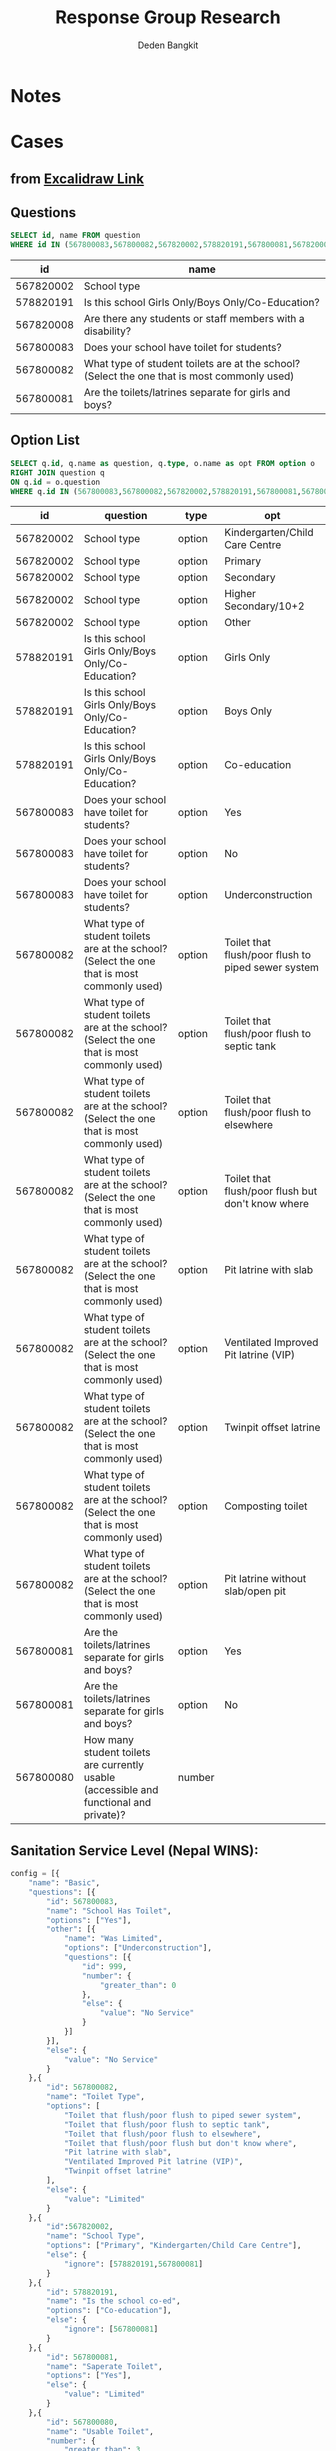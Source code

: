 :REVEAL_PROPERTIES:
#+REVEAL_ROOT: file:///home/dedenbangkit/.doom.d/custom/reveal.js
#+REVEAL_REVEAL_JS_VERSION: 4
#+REVEAL_THEME: akvo
:END:

#+TITLE: Response Group Research
#+Author: Deden Bangkit

#+PROPERTY: header-args:sql     :exports both
#+PROPERTY: header-args:sql+    :engine postgresql
#+PROPERTY: header-args:sql+    :dbhost localhost
#+PROPERTY: header-args:sql+    :dbuser akvo
#+PROPERTY: header-args:sql+    :dbpassword password
#+PROPERTY: header-args:sql+    :database demo
#+PROPERTY: header-args :tangle data-model.sql
#+STARTUP: fold

* Notes
#+name: pd2org
#+begin_src python :var df="df" :exports none
  return f"return tabulate({df}, headers={df}.columns, tablefmt='orgtbl')"
#+end_src

#+name: usage example
#+header: :prologue from tabulate import tabulate
#+header: :noweb strip-export
#+begin_src python :results value raw :exports none
  import pandas as pd
  df = pd.DataFrame([{"a":1} for a in range(2)])
  <<pd2org("df")>>
#+end_src

#+RESULTS:
* Cases
** from [[https://app.excalidraw.com/s/2tVeGVHqKIQ/6Aoixp68qlt][Excalidraw Link]]
** Questions

#+name: WINS QUESTION LIST
#+begin_src sql
  SELECT id, name FROM question
  WHERE id IN (567800083,567800082,567820002,578820191,567800081,567820008)
#+end_src

#+RESULTS: WINS QUESTION LIST
|        id | name                                                                                        |
|-----------+---------------------------------------------------------------------------------------------|
| 567820002 | School type                                                                                 |
| 578820191 | Is this school Girls Only/Boys Only/Co-Education?                                           |
| 567820008 | Are there any students or staff members with a disability?                                  |
| 567800083 | Does your school have toilet for students?                                                  |
| 567800082 | What type of student toilets are at the school? (Select the one that is most commonly used) |
| 567800081 | Are the toilets/latrines separate for girls and boys?                                       |

** Option List

#+name: WINS OPTION LIST
#+begin_src sql
  SELECT q.id, q.name as question, q.type, o.name as opt FROM option o
  RIGHT JOIN question q
  ON q.id = o.question
  WHERE q.id IN (567800083,567800082,567820002,578820191,567800081,567800080)
#+end_src

#+RESULTS: WINS OPTION LIST
|        id | question                                                                                    | type   | opt                                                |
|-----------+---------------------------------------------------------------------------------------------+--------+----------------------------------------------------|
| 567820002 | School type                                                                                 | option | Kindergarten/Child Care Centre                     |
| 567820002 | School type                                                                                 | option | Primary                                            |
| 567820002 | School type                                                                                 | option | Secondary                                          |
| 567820002 | School type                                                                                 | option | Higher Secondary/10+2                              |
| 567820002 | School type                                                                                 | option | Other                                              |
| 578820191 | Is this school Girls Only/Boys Only/Co-Education?                                           | option | Girls Only                                         |
| 578820191 | Is this school Girls Only/Boys Only/Co-Education?                                           | option | Boys Only                                          |
| 578820191 | Is this school Girls Only/Boys Only/Co-Education?                                           | option | Co-education                                       |
| 567800083 | Does your school have toilet for students?                                                  | option | Yes                                                |
| 567800083 | Does your school have toilet for students?                                                  | option | No                                                 |
| 567800083 | Does your school have toilet for students?                                                  | option | Underconstruction                                  |
| 567800082 | What type of student toilets are at the school? (Select the one that is most commonly used) | option | Toilet that flush/poor flush to piped sewer system |
| 567800082 | What type of student toilets are at the school? (Select the one that is most commonly used) | option | Toilet that flush/poor flush to septic tank        |
| 567800082 | What type of student toilets are at the school? (Select the one that is most commonly used) | option | Toilet that flush/poor flush to elsewhere          |
| 567800082 | What type of student toilets are at the school? (Select the one that is most commonly used) | option | Toilet that flush/poor flush but don't know where  |
| 567800082 | What type of student toilets are at the school? (Select the one that is most commonly used) | option | Pit latrine with slab                              |
| 567800082 | What type of student toilets are at the school? (Select the one that is most commonly used) | option | Ventilated Improved Pit latrine (VIP)              |
| 567800082 | What type of student toilets are at the school? (Select the one that is most commonly used) | option | Twinpit offset latrine                             |
| 567800082 | What type of student toilets are at the school? (Select the one that is most commonly used) | option | Composting toilet                                  |
| 567800082 | What type of student toilets are at the school? (Select the one that is most commonly used) | option | Pit latrine without slab/open pit                  |
| 567800081 | Are the toilets/latrines separate for girls and boys?                                       | option | Yes                                                |
| 567800081 | Are the toilets/latrines separate for girls and boys?                                       | option | No                                                 |
| 567800080 | How many student toilets are currently usable (accessible and functional and private)?      | number |                                                    |

** Sanitation Service Level (Nepal WINS):
#+begin_src python :results output :exports both :session with_question_ids
config = [{
    "name": "Basic",
    "questions": [{
        "id": 567800083,
        "name": "School Has Toilet",
        "options": ["Yes"],
        "other": [{
            "name": "Was Limited",
            "options": ["Underconstruction"],
            "questions": [{
                "id": 999,
                "number": {
                    "greater_than": 0
                },
                "else": {
                    "value": "No Service"
                }
            }]
        }],
        "else": {
            "value": "No Service"
        }
    },{
        "id": 567800082,
        "name": "Toilet Type",
        "options": [
            "Toilet that flush/poor flush to piped sewer system",
            "Toilet that flush/poor flush to septic tank",
            "Toilet that flush/poor flush to elsewhere",
            "Toilet that flush/poor flush but don't know where",
            "Pit latrine with slab",
            "Ventilated Improved Pit latrine (VIP)",
            "Twinpit offset latrine"
        ],
        "else": {
            "value": "Limited"
        }
    },{
        "id":567820002,
        "name": "School Type",
        "options": ["Primary", "Kindergarten/Child Care Centre"],
        "else": {
            "ignore": [578820191,567800081]
        }
    },{
        "id": 578820191,
        "name": "Is the school co-ed",
        "options": ["Co-education"],
        "else": {
            "ignore": [567800081]
        }
    },{
        "id": 567800081,
        "name": "Saperate Toilet",
        "options": ["Yes"],
        "else": {
            "value": "Limited"
        }
    },{
        "id": 567800080,
        "name": "Usable Toilet",
        "number": {
            "greater_than": 3
        },
        "else": {
            "value": "Limited"
        }
    }]
}]
#+end_src
** Water Services Level (Nepal Household):
#+begin_src python :results output :exports both :session with_question_ids
config = [{
    "name": "Safely Managed",
    "questions": [{
        "id": 573340127,
        "name": "Main Source",
        "options": [
            "Protected dug well",
            "Public tap/standpipe",
            "Piped water into dwelling (household connection)",
            "Piped to neighbour",
            "Piped water to yard/plot",
            "Shared Deep tube well / shallow tube well",
            "Shallow tubewell/borehole",
            "Protected spring",
            "Deep tubewell/borehole"
        ],
        "other": [{
            "name": "Surface Water",
            "options": ["Surface water"],
            "questions": []
        }],
        "else": {
            "value": "Unimproved"
        }
    },{
        "id": 573340128,
        "name": "How long is the distance",
        "options": [
            "Less than 30 minutes",
            "Don't know"
        ],
        "else": {
            "value": "Limited"
        }
    },{
        "id":573340129,
        "name": "Sufficient Quantities",
        "options": ["No, always sufficient"],
        "else": {
            "value": "Basic"
        }
    },{
        "id": 573340125,
        "name": "Drinking water quality",
        "options": ["Free from feacal and prioirty chemical contamination"],
        "else": {
            "value": "Basic"
        }
    }]
}]
print(config)
#+end_src

#+RESULTS:
: [{'name': 'Safely Managed', 'questions': [{'id': 573340127, 'name': 'Main Source', 'options': ['Protected dug well', 'Public tap/standpipe', 'Piped water into dwelling (household connection)', 'Piped to neighbour', 'Piped water to yard/plot', 'Shared Deep tube well / shallow tube well', 'Shallow tubewell/borehole', 'Protected spring', 'Deep tubewell/borehole'], 'other': [{'name': 'Surface Water', 'options': ['Surface water'], 'questions': []}], 'else': {'value': 'Unimproved'}}, {'id': 573340128, 'name': 'How long is the distance', 'options': ['Less than 30 minutes', "Don't know"], 'else': {'value': 'Limited'}}, {'id': 573340129, 'name': 'Sufficient Quantities', 'options': ['No, always sufficient'], 'else': {'value': 'Basic'}}, {'id': 573340125, 'name': 'Drinking water quality', 'options': ['Free from feacal and prioirty chemical contamination'], 'else': {'value': 'Basic'}}]}]

** Health Facilities Level (Ethiopia Household):
#+begin_src python :results output :exports both :session with_question_ids
config = [{
    "name": "Basic",
    "questions": [{
        "id": 559830324,
        "name": "Type of Toilet",
        "options": [
            "Flush / Pour-flush toilet to sewer connection",
            "Flush / Pour-flush toilet to tank or pit",
            "Pit latrine with slab",
            "Composting toilet",
        ],
        "else": {
            "value": "No Service"
        }
    },{
        "id": 559830321,
        "name": "At Least 1",
        "options": [
            "Yes"
        ],
        "other": [{
            "name": "Limited",
            "options": ["No"],
            "questions": []
        }],
        "else": {
            "value": "No Service"
        }
    },{
        "id": 559830322,
        "name": "Staff Dedicated",
        "options": [
            "Yes"
        ],
        "other": [{
            "name": "Limited",
            "options": ["No"],
            "questions": []
        }],
        "else": {
            "value": "No Service"
        }
    },{
        "id": 559830320,
        "name": "Sex Separated",
        "options": [
            "Yes"
        ],
        "other": [{
            "name": "Limited",
            "options": ["No"],
            "questions": []
        }],
        "else": {
            "value": "No Service"
        }
    },{
        "id": 559830319,
        "name": "Accessible for Limited Mobility",
        "options": [
            "Yes"
        ],
        "other": [{
            "name": "Limited",
            "options": ["No"],
            "questions": []
        }],
        "else": {
            "value": "No Service"
        }
    },{
        "id": 559830323,
        "name": "General Condition",
        "options": [
            "Clean"
        ],
        "other": [{
            "name": "Limited",
            "options": ["Dirty but being used"],
            "questions": []
        }],
        "else": {
            "value": "No Service"
        }
    }]
}]
print(config)
#+end_src

#+RESULTS:
: [{'name': 'Basic', 'questions': [{'id': 559830324, 'name': 'Type of Toilet', 'options': ['Flush / Pour-flush toilet to sewer connection', 'Flush / Pour-flush toilet to tank or pit', 'Pit latrine with slab', 'Composting toilet'], 'else': {'value': 'No Service'}}, {'id': 559830321, 'name': 'At Least 1', 'options': ['Yes'], 'other': [{'name': 'Limited', 'options': ['No'], 'questions': []}], 'else': {'value': 'No Service'}}, {'id': 559830322, 'name': 'Staff Dedicated', 'options': ['Yes'], 'other': [{'name': 'Limited', 'options': ['No'], 'questions': []}], 'else': {'value': 'No Service'}}, {'id': 559830320, 'name': 'Sex Separated', 'options': ['Yes'], 'other': [{'name': 'Limited', 'options': ['No'], 'questions': []}], 'else': {'value': 'No Service'}}, {'id': 559830319, 'name': 'Accessible for Limited Mobility', 'options': ['Yes'], 'other': [{'name': 'Limited', 'options': ['No'], 'questions': []}], 'else': {'value': 'No Service'}}, {'id': 559830323, 'name': 'General Condition', 'options': ['Clean'], 'other': [{'name': 'Limited', 'options': ['Dirty but being used'], 'questions': []}], 'else': {'value': 'No Service'}}]}]

* Queries
** Environment

#+begin_src python :results output :exports both :session with_question_ids
import psycopg2
import pandas as pd
import itertools as it
from tabulate import tabulate
from sqlalchemy import create_engine
def get_question_config(n, current_list):
    for q in n.get("questions"):
        current_list.append(str(q["id"]))
        if q.get("other"):
            for o in q.get("other"):
                current_list = get_question_config(o, current_list)
    return current_list

question_config = []
for c in config:
    question_config = get_question_config(c, question_config)

question_lists = ",".join(question_config)

DATABASE_URL='postgresql+psycopg2://akvo:password@127.0.0.1/demo'
engine = create_engine(DATABASE_URL, pool_recycle=3600)
db = engine.connect()
print("SESSION CREATED")
#+end_src

#+RESULTS:
: SESSION CREATED

#+name: Config
#+begin_src python :results output :exports both :session with_question_ids
print(question_lists)
print(config)
#+end_src

#+RESULTS: Config
: 559830324,559830321,559830322,559830320,559830319,559830323
: [{'name': 'Basic', 'questions': [{'id': 559830324, 'name': 'Type of Toilet', 'options': ['Flush / Pour-flush toilet to sewer connection', 'Flush / Pour-flush toilet to tank or pit', 'Pit latrine with slab', 'Composting toilet'], 'else': {'value': 'No Service'}}, {'id': 559830321, 'name': 'At Least 1', 'options': ['Yes'], 'other': [{'name': 'Limited', 'options': ['No'], 'questions': []}], 'else': {'value': 'No Service'}}, {'id': 559830322, 'name': 'Staff Dedicated', 'options': ['Yes'], 'other': [{'name': 'Limited', 'options': ['No'], 'questions': []}], 'else': {'value': 'No Service'}}, {'id': 559830320, 'name': 'Sex Separated', 'options': ['Yes'], 'other': [{'name': 'Limited', 'options': ['No'], 'questions': []}], 'else': {'value': 'No Service'}}, {'id': 559830319, 'name': 'Accessible for Limited Mobility', 'options': ['Yes'], 'other': [{'name': 'Limited', 'options': ['No'], 'questions': []}], 'else': {'value': 'No Service'}}, {'id': 559830323, 'name': 'General Condition', 'options': ['Clean'], 'other': [{'name': 'Limited', 'options': ['Dirty but being used'], 'questions': []}], 'else': {'value': 'No Service'}}]}]

** Probability

#+RESULTS:

#+name: Probability
#+begin_src python :results value raw :exports both :session with_question_ids
query = f"""
        SELECT q.id, concat(q.id,'|',o.name) as options FROM option o
        LEFT JOIN question q
        ON o.question = q.id
        WHERE q.id IN ({question_lists})
        """
df = pd.read_sql(query, db);
unique_id = df["id"].unique()
answers = []
for u in unique_id:
    group = list(df[df.id == u]["options"])
    answers.append(group)
res = []
for answer in list(it.product(*answers)):
    dict_answer = {}
    for a in answer:
        q = a.split('|')
        dict_answer.update({q[0]: q[1]})
    res.append(dict_answer)
res = pd.DataFrame(res)
#tabulate(res, headers=res.columns, tablefmt='orgtbl')
res.shape
#+end_src

#+RESULTS: Probability
(810, 5)

** Materialized Views

#+NAME: BASIC DATA
#+begin_src sql
SELECT q.form, a.data, jsonb_object_agg(a.question, COALESCE(a.options, array[a.value::text])) as opt
FROM answer a
LEFT JOIN question q ON q.id = a.question
WHERE (a.value IS NOT NULL OR a.options IS NOT NULL)
AND q.id IN (567800083,567800082,567820002,578820191,567800081,567800080,999)
GROUP BY q.form, a.data
#+end_src

#+RESULTS: BASIC DATA
|      form | data | opt                                                                                                                                                                                                                   |
|-----------+------+-----------------------------------------------------------------------------------------------------------------------------------------------------------------------------------------------------------------------|
| 554360198 |   81 | {"567800083": ["Underconstruction"], "567820002": ["Secondary"], "578820191": ["Girls Only"]}                                                                                                                         |
| 554360198 |   69 | {"567800080": ["1"], "567800081": ["No"], "567800082": ["Pit latrine without slab/open pit"], "567800083": ["Yes"], "567820002": ["Kindergarten/Child Care Centre"], "578820191": ["Co-education"]}                   |
| 554360198 |   68 | {"567800080": ["3"], "567800081": ["No"], "567800082": ["Twinpit offset latrine"], "567800083": ["Yes"], "567820002": ["Higher Secondary/10+2"], "578820191": ["Co-education"]}                                       |
| 554360198 |   59 | {"567800083": ["No"], "567820002": ["Other"], "578820191": ["Co-education"]}                                                                                                                                          |
| 554360198 |   58 | {"567800080": ["1"], "567800082": ["Ventilated Improved Pit latrine (VIP)"], "567800083": ["Yes"], "567820002": ["Secondary"], "578820191": ["Boys Only"]}                                                            |
| 554360198 |   87 | {"567800080": ["3"], "567800082": ["Toilet that flush/poor flush to piped sewer system"], "567800083": ["Yes"], "567820002": ["Higher Secondary/10+2"], "578820191": ["Boys Only"]}                                   |
| 554360198 |   76 | {"999": ["2"], "567800083": ["Underconstruction"], "567820002": ["Higher Secondary/10+2"], "578820191": ["Boys Only"]}                                                                                                |
| 554360198 |   53 | {"567800083": ["No"], "567820002": ["Secondary"], "578820191": ["Girls Only"]}                                                                                                                                        |
| 554360198 |   56 | {"567800080": ["3"], "567800082": ["Pit latrine without slab/open pit"], "567800083": ["Yes"], "567820002": ["Primary"], "578820191": ["Girls Only"]}                                                                 |
| 554360198 |   95 | {"567800080": ["3"], "567800082": ["Toilet that flush/poor flush but don't know where"], "567800083": ["Yes"], "567820002": ["Kindergarten/Child Care Centre"], "578820191": ["Girls Only"]}                          |
| 554360198 |   92 | {"567800083": ["No"], "567820002": ["Other"], "578820191": ["Girls Only"]}                                                                                                                                            |
| 554360198 |   94 | {"567800083": ["No"], "567820002": ["Primary"], "578820191": ["Co-education"]}                                                                                                                                        |
| 554360198 |   89 | {"999": ["3"], "567800083": ["Underconstruction"], "567820002": ["Higher Secondary/10+2"], "578820191": ["Co-education"]}                                                                                             |
| 554360198 |   62 | {"999": ["1"], "567800083": ["Underconstruction"], "567820002": ["Kindergarten/Child Care Centre"], "578820191": ["Boys Only"]}                                                                                       |
| 554360198 |   96 | {"567800083": ["No"], "567820002": ["Other"], "578820191": ["Girls Only"]}                                                                                                                                            |
| 554360198 |   65 | {"567800083": ["No"], "567820002": ["Other"], "578820191": ["Co-education"]}                                                                                                                                          |
| 554360198 |   79 | {"567800083": ["No"], "567820002": ["Kindergarten/Child Care Centre"], "578820191": ["Co-education"]}                                                                                                                 |
| 554360198 |   54 | {"567800083": ["No"], "567820002": ["Higher Secondary/10+2"], "578820191": ["Co-education"]}                                                                                                                          |
| 554360198 |   77 | {"567800080": ["3"], "567800082": ["Composting toilet"], "567800083": ["Yes"], "567820002": ["Higher Secondary/10+2"], "578820191": ["Boys Only"]}                                                                    |
| 554360198 |   83 | {"567800083": ["No"], "567820002": ["Secondary"], "578820191": ["Girls Only"]}                                                                                                                                        |
| 554360198 |   63 | {"567800080": ["2"], "567800081": ["Yes"], "567800082": ["Toilet that flush/poor flush to piped sewer system"], "567800083": ["Yes"], "567820002": ["Kindergarten/Child Care Centre"], "578820191": ["Co-education"]} |
| 554360198 |   67 | {"567800083": ["No"], "567820002": ["Secondary"], "578820191": ["Boys Only"]}                                                                                                                                         |
| 554360198 |   73 | {"999": ["1"], "567800083": ["Underconstruction"], "567820002": ["Kindergarten/Child Care Centre"], "578820191": ["Boys Only"]}                                                                                       |
| 554360198 |   66 | {"567800083": ["No"], "567820002": ["Other"], "578820191": ["Boys Only"]}                                                                                                                                             |
| 554360198 |   86 | {"567800083": ["No"], "567820002": ["Higher Secondary/10+2"], "578820191": ["Girls Only"]}                                                                                                                            |
| 554360198 |   88 | {"567800083": ["No"], "567820002": ["Other"], "578820191": ["Girls Only"]}                                                                                                                                            |
| 554360198 |   60 | {"567800080": ["5"], "567800082": ["Pit latrine with slab"], "567800083": ["Yes"], "567820002": ["Higher Secondary/10+2"], "578820191": ["Boys Only"]}                                                                |
| 554360198 |   84 | {"567800080": ["5"], "567800081": ["Yes"], "567800082": ["Twinpit offset latrine"], "567800083": ["Yes"], "567820002": ["Higher Secondary/10+2"], "578820191": ["Co-education"]}                                      |
| 554360198 |   70 | {"567800083": ["No"], "567820002": ["Secondary"], "578820191": ["Girls Only"]}                                                                                                                                        |
| 554360198 |   50 | {"567800080": ["1"], "567800082": ["Composting toilet"], "567800083": ["Yes"], "567820002": ["Primary"], "578820191": ["Girls Only"]}                                                                                 |
| 554360198 |   52 | {"567800083": ["No"], "567820002": ["Kindergarten/Child Care Centre"], "578820191": ["Boys Only"]}                                                                                                                    |
| 554360198 |   78 | {"567800083": ["No"], "567820002": ["Secondary"], "578820191": ["Co-education"]}                                                                                                                                      |
| 554360198 |   55 | {"567800080": ["3"], "567800082": ["Pit latrine with slab"], "567800083": ["Yes"], "567820002": ["Other"], "578820191": ["Boys Only"]}                                                                                |
| 554360198 |   61 | {"999": ["3"], "567800083": ["Underconstruction"], "567820002": ["Secondary"], "578820191": ["Co-education"]}                                                                                                         |
| 554360198 |   93 | {"567800080": ["1"], "567800082": ["Toilet that flush/poor flush to elsewhere"], "567800083": ["Yes"], "567820002": ["Kindergarten/Child Care Centre"], "578820191": ["Girls Only"]}                                  |
| 554360198 |   71 | {"567800083": ["No"], "567820002": ["Primary"], "578820191": ["Girls Only"]}                                                                                                                                          |
| 554360198 |   85 | {"567800083": ["No"], "567820002": ["Higher Secondary/10+2"], "578820191": ["Boys Only"]}                                                                                                                             |
| 554360198 |   80 | {"999": ["3"], "567800083": ["Underconstruction"], "567820002": ["Kindergarten/Child Care Centre"], "578820191": ["Girls Only"]}                                                                                      |
| 554360198 |   91 | {"567800083": ["Underconstruction"], "567820002": ["Higher Secondary/10+2"], "578820191": ["Boys Only"]}                                                                                                              |
| 554360198 |   82 | {"999": ["4"], "567800083": ["Underconstruction"], "567820002": ["Primary"], "578820191": ["Boys Only"]}                                                                                                              |
| 554360198 |   72 | {"567800083": ["No"], "567820002": ["Secondary"], "578820191": ["Boys Only"]}                                                                                                                                         |
| 554360198 |   64 | {"999": ["2"], "567800083": ["Underconstruction"], "567820002": ["Higher Secondary/10+2"], "578820191": ["Girls Only"]}                                                                                               |
| 554360198 |   98 | {"999": ["2"], "567800083": ["Underconstruction"], "567820002": ["Kindergarten/Child Care Centre"], "578820191": ["Girls Only"]}                                                                                      |
| 554360198 |   51 | {"567800083": ["No"], "567820002": ["Other"], "578820191": ["Girls Only"]}                                                                                                                                            |
| 554360198 |   75 | {"567800080": ["1"], "567800082": ["Composting toilet"], "567800083": ["Yes"], "567820002": ["Other"], "578820191": ["Girls Only"]}                                                                                   |
| 554360198 |   97 | {"567800083": ["No"], "567820002": ["Other"], "578820191": ["Boys Only"]}                                                                                                                                             |
| 554360198 |   57 | {"567800080": ["4"], "567800081": ["No"], "567800082": ["Toilet that flush/poor flush to septic tank"], "567800083": ["Yes"], "567820002": ["Primary"], "578820191": ["Co-education"]}                                |
| 554360198 |   90 | {"567800083": ["Underconstruction"], "567820002": ["Primary"], "578820191": ["Co-education"]}                                                                                                                         |
| 554360198 |   74 | {"999": ["4"], "567800083": ["Underconstruction"], "567820002": ["Secondary"], "578820191": ["Boys Only"]}                                                                                                            |

** Data Query

#+name: CHAIN RG
#+begin_src python :results output :exports both :session with_question_ids
query = f"""
    SELECT q.form, a.data, jsonb_object_agg(a.question, COALESCE(a.options, array[a.value::text])) as opt
    FROM answer a
    LEFT JOIN question q ON q.id = a.question
    WHERE (a.value IS NOT NULL OR a.options IS NOT NULL)
    AND a.question IN ({question_lists})
    GROUP BY q.form, a.data
"""
df = pd.read_sql(query, db);
# db.connection.close()

def validate_number(q, answer):
    aw = float(answer[0])
    op = q.get("number")
    ok = False
    if "greater_than" in op:
        ok = aw > op.get("greater_than")
    if "less_than" in op:
        ok = aw < op.get("less_than")
    if "equal" in op:
        ok = aw == op.get("equal")
    if "greater_than_equal" in op:
        ok = aw >= op.get("greater_than_equal")
    if "less_than_equal" in op:
        ok = aw <= op.get("less_than_equal")
    return ok

def get_valid_list(opt, c, category):
    validator = [q["id"] for q in  c['questions']]
    valid = []
    exit = False
    for q in c['questions']:
        if exit:
            continue
        answer = opt.get(str(q['id']))
        if not answer:
            opt.update({str(q['id']): None})
            continue
        if q.get("number"):
            is_valid = validate_number(q, answer)
            if is_valid:
                valid.append(q["id"])
            else:
                elses = q.get("else")
                category = elses.get("value")
                exit = True
        if q.get("options"):
            if len(set(q['options']).intersection(answer)):
                valid.append(q["id"])
            ## TODO Merge else with above
            else:
                if q.get("else"):
                    elses = q.get("else")
                    if elses.get("value"):
                        category = elses.get("value")
                        exit = True
                    if elses.get("ignore"):
                        validator = list(filter(lambda x: x not in elses.get("ignore"), validator))
                        valid.append(q["id"])
                if q.get("other"):
                    for o in q.get("other"):
                        if len(set(o['options']).intersection(answer)):
                            exit = True
                            if len(o.get("questions")):
                                category = get_valid_list(opt, o, category)
                            else:
                                category = o.get("name")
    if len(valid) > len(validator):
        conditions = [v if v in valid else False for v in validator]
        conditions = list(filter(lambda x: x != False, conditions))
        if sorted(conditions) == sorted(validator):
            category = c['name']
    if sorted(valid) == sorted(validator):
        category = c['name']
    return category

def get_category(opt):
    category = False
    for c in config:
        category = get_valid_list(opt, c, category)
    return category

results = df.to_dict('records')
for d in results:
    d.update({'category': get_category(d['opt'])})
res = pd.DataFrame(results)
res = pd.concat([res.drop('opt', axis=1), pd.DataFrame(df['opt'].tolist())], axis=1)
# res = res[[
#     "data",
#     "category",
#     "567800083",
#     "567800082",
#     "578820191",
#     "567820002",
#     "567800081",
#     "567800080",
#     "999"]]
# res = res.rename(columns={
#     "567820002": "Scholl Type",
#     "578820191": "Co-ed",
#     "567800080": "Usable Toilets",
#     "999": "Usable Toilets Before",
#     "567800081": "Separate Toilets",
#     "567800083": "Has Toilet",
#     "567800082": "Toilet Improved",
# })
# res = res[[
#     "data",
#     "category",
#     "573340127",
#     "573340128",
#     "573340129",
#     "573340125",
#
# ]]
# res = res.rename(columns={
#     "573340127": "Main Source",
#     "573340128": "How Long",
#     "573340129": "Sufficient Quantities",
#     "573340125": "Drinking Water Quality",
# })
res = res[[
    "data",
    "category",
    "559830324",
    "559830321",
    "559830320",
    "559830319",
    "559830319",
    "559830323",

]]
res = res.rename(columns={
    "559830324":"Type",
    "559830321":"At least one",
    "559830320":"Staff dedicated",
    "559830319":"Sex Separated",
    "559830319":"Limited Mobility",
    "559830323":"Condition",
})
res.to_csv('./research.csv',index=None)
tabulate(res, headers=res.columns, tablefmt='orgtbl')
db.close()
# Debug
print("SUCCESS")
#qname = pd.read_sql("SELECT name FROM question WHERE question = 567820002", db)
#qname
#+end_src

#+RESULTS: CHAIN RG
: SUCCESS

* Todo
** Numbers Handler
**** Math function form multiple number type of question
**** If calculated number is NaN return 0
**** Implementation Plan.
